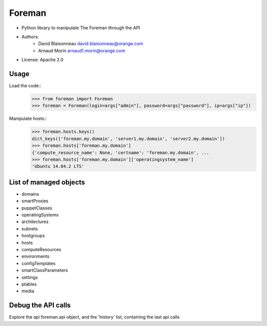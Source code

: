===========
Foreman
===========

* Python library to manipulate The Foreman through the API
* Authors:
    - David Blaisonneau david.blaisonneau@orange.com
    - Arnaud Morin arnaud1.morin@orange.com
* License: Apache 2.0


Usage
-----------

Load the code::
    >>> from foreman import Foreman
    >>> foreman = Foreman(login=args["admin"], password=args["password"], ip=args["ip"])

Manipulate hosts::
    >>> foreman.hosts.keys()
    dict_keys(['foreman.my.domain', 'server1.my.domain', 'server2.my.domain'])
    >>> foreman.hosts['foreman.my.domain']
    {'compute_resource_name': None, 'certname': 'foreman.my.domain', ...
    >>> foreman.hosts['foreman.my.domain']['operatingsystem_name']
    'Ubuntu 14.04.2 LTS'

List of managed objects
-----------------------

- domains
- smartProxies
- puppetClasses
- operatingSystems
- architectures
- subnets
- hostgroups
- hosts
- computeResources
- environments
- configTemplates
- smartClassParameters
- settings
- ptables
- media

Debug the API calls
--------------------
Explore the api foreman.api object, and the 'history' list, containing the
last api calls
